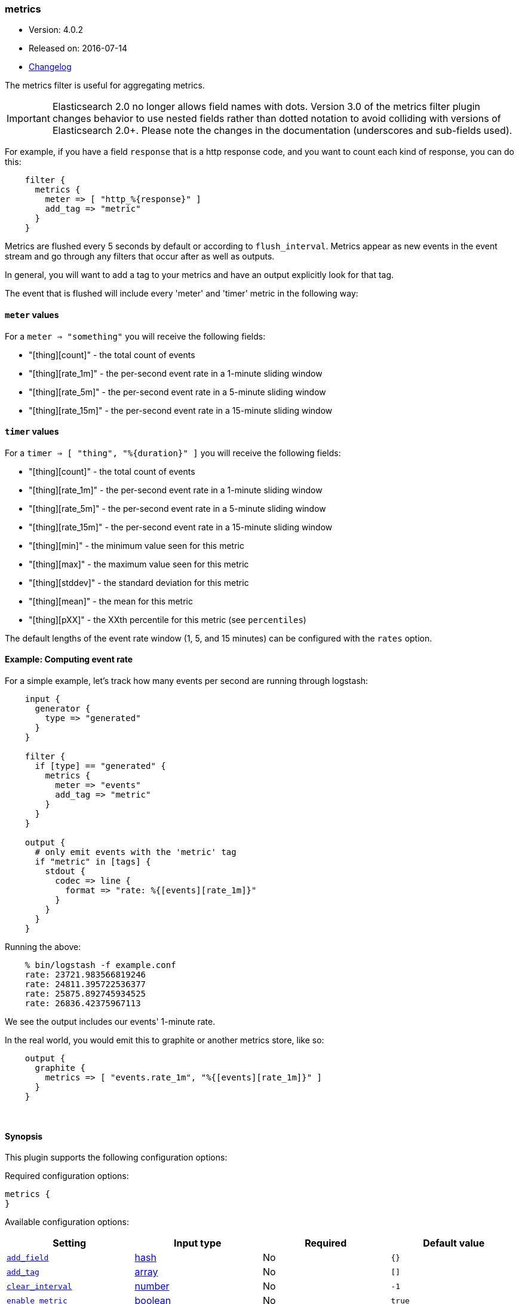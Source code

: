 [[plugins-filters-metrics]]
=== metrics

* Version: 4.0.2
* Released on: 2016-07-14
* https://github.com/logstash-plugins/logstash-filter-metrics/blob/master/CHANGELOG.md#402[Changelog]



The metrics filter is useful for aggregating metrics.

IMPORTANT: Elasticsearch 2.0 no longer allows field names with dots. Version 3.0
of the metrics filter plugin changes behavior to use nested fields rather than
dotted notation to avoid colliding with versions of Elasticsearch 2.0+.  Please
note the changes in the documentation (underscores and sub-fields used).

For example, if you have a field `response` that is
a http response code, and you want to count each
kind of response, you can do this:
[source,ruby]
    filter {
      metrics {
        meter => [ "http_%{response}" ]
        add_tag => "metric"
      }
    }

Metrics are flushed every 5 seconds by default or according to
`flush_interval`. Metrics appear as
new events in the event stream and go through any filters
that occur after as well as outputs.

In general, you will want to add a tag to your metrics and have an output
explicitly look for that tag.

The event that is flushed will include every 'meter' and 'timer'
metric in the following way:

==== `meter` values

For a `meter => "something"` you will receive the following fields:

* "[thing][count]" - the total count of events
* "[thing][rate_1m]" - the per-second event rate in a 1-minute sliding window
* "[thing][rate_5m]" - the per-second event rate in a 5-minute sliding window
* "[thing][rate_15m]" - the per-second event rate in a 15-minute sliding window

==== `timer` values

For a `timer => [ "thing", "%{duration}" ]` you will receive the following fields:

* "[thing][count]" - the total count of events
* "[thing][rate_1m]" - the per-second event rate in a 1-minute sliding window
* "[thing][rate_5m]" - the per-second event rate in a 5-minute sliding window
* "[thing][rate_15m]" - the per-second event rate in a 15-minute sliding window
* "[thing][min]" - the minimum value seen for this metric
* "[thing][max]" - the maximum value seen for this metric
* "[thing][stddev]" - the standard deviation for this metric
* "[thing][mean]" - the mean for this metric
* "[thing][pXX]" - the XXth percentile for this metric (see `percentiles`)

The default lengths of the event rate window (1, 5, and 15 minutes)
can be configured with the `rates` option.

==== Example: Computing event rate

For a simple example, let's track how many events per second are running
through logstash:
[source,ruby]
----
    input {
      generator {
        type => "generated"
      }
    }

    filter {
      if [type] == "generated" {
        metrics {
          meter => "events"
          add_tag => "metric"
        }
      }
    }

    output {
      # only emit events with the 'metric' tag
      if "metric" in [tags] {
        stdout {
          codec => line {
            format => "rate: %{[events][rate_1m]}"
          }
        }
      }
    }
----

Running the above:
[source,ruby]
    % bin/logstash -f example.conf
    rate: 23721.983566819246
    rate: 24811.395722536377
    rate: 25875.892745934525
    rate: 26836.42375967113

We see the output includes our events' 1-minute rate.

In the real world, you would emit this to graphite or another metrics store,
like so:
[source,ruby]
    output {
      graphite {
        metrics => [ "events.rate_1m", "%{[events][rate_1m]}" ]
      }
    }

&nbsp;

==== Synopsis

This plugin supports the following configuration options:

Required configuration options:

[source,json]
--------------------------
metrics {
}
--------------------------



Available configuration options:

[cols="<,<,<,<m",options="header",]
|=======================================================================
|Setting |Input type|Required|Default value
| <<plugins-filters-metrics-add_field>> |<<hash,hash>>|No|`{}`
| <<plugins-filters-metrics-add_tag>> |<<array,array>>|No|`[]`
| <<plugins-filters-metrics-clear_interval>> |<<number,number>>|No|`-1`
| <<plugins-filters-metrics-enable_metric>> |<<boolean,boolean>>|No|`true`
| <<plugins-filters-metrics-flush_interval>> |<<number,number>>|No|`5`
| <<plugins-filters-metrics-id>> |<<string,string>>|No|
| <<plugins-filters-metrics-ignore_older_than>> |<<number,number>>|No|`0`
| <<plugins-filters-metrics-meter>> |<<array,array>>|No|`[]`
| <<plugins-filters-metrics-percentiles>> |<<array,array>>|No|`[1, 5, 10, 90, 95, 99, 100]`
| <<plugins-filters-metrics-periodic_flush>> |<<boolean,boolean>>|No|`false`
| <<plugins-filters-metrics-rates>> |<<array,array>>|No|`[1, 5, 15]`
| <<plugins-filters-metrics-remove_field>> |<<array,array>>|No|`[]`
| <<plugins-filters-metrics-remove_tag>> |<<array,array>>|No|`[]`
| <<plugins-filters-metrics-timer>> |<<hash,hash>>|No|`{}`
|=======================================================================


==== Details

&nbsp;

[[plugins-filters-metrics-add_field]]
===== `add_field` 

  * Value type is <<hash,hash>>
  * Default value is `{}`

If this filter is successful, add any arbitrary fields to this event.
Field names can be dynamic and include parts of the event using the `%{field}`.

Example:
[source,ruby]
    filter {
      metrics {
        add_field => { "foo_%{somefield}" => "Hello world, from %{host}" }
      }
    }
[source,ruby]
    # You can also add multiple fields at once:
    filter {
      metrics {
        add_field => {
          "foo_%{somefield}" => "Hello world, from %{host}"
          "new_field" => "new_static_value"
        }
      }
    }

If the event has field `"somefield" == "hello"` this filter, on success,
would add field `foo_hello` if it is present, with the
value above and the `%{host}` piece replaced with that value from the
event. The second example would also add a hardcoded field.

[[plugins-filters-metrics-add_tag]]
===== `add_tag` 

  * Value type is <<array,array>>
  * Default value is `[]`

If this filter is successful, add arbitrary tags to the event.
Tags can be dynamic and include parts of the event using the `%{field}`
syntax.

Example:
[source,ruby]
    filter {
      metrics {
        add_tag => [ "foo_%{somefield}" ]
      }
    }
[source,ruby]
    # You can also add multiple tags at once:
    filter {
      metrics {
        add_tag => [ "foo_%{somefield}", "taggedy_tag"]
      }
    }

If the event has field `"somefield" == "hello"` this filter, on success,
would add a tag `foo_hello` (and the second example would of course add a `taggedy_tag` tag).

[[plugins-filters-metrics-clear_interval]]
===== `clear_interval` 

  * Value type is <<number,number>>
  * Default value is `-1`

The clear interval, when all counter are reset.

If set to -1, the default value, the metrics will never be cleared.
Otherwise, should be a multiple of 5s.

[[plugins-filters-metrics-enable_metric]]
===== `enable_metric` 

  * Value type is <<boolean,boolean>>
  * Default value is `true`

Disable or enable metric logging for this specific plugin instance
by default we record all the metrics we can, but you can disable metrics collection
for a specific plugin.

[[plugins-filters-metrics-flush_interval]]
===== `flush_interval` 

  * Value type is <<number,number>>
  * Default value is `5`

The flush interval, when the metrics event is created. Must be a multiple of 5s.

[[plugins-filters-metrics-id]]
===== `id` 

  * Value type is <<string,string>>
  * There is no default value for this setting.

Add a unique `ID` to the plugin configuration. If no ID is specified, Logstash will generate one. 
It is strongly recommended to set this ID in your configuration. This is particularly useful 
when you have two or more plugins of the same type, for example, if you have 2 grok filters. 
Adding a named ID in this case will help in monitoring Logstash when using the monitoring APIs.

[source,ruby]
---------------------------------------------------------------------------------------------------
output {
 stdout {
   id => "my_plugin_id"
 }
}
---------------------------------------------------------------------------------------------------


[[plugins-filters-metrics-ignore_older_than]]
===== `ignore_older_than` 

  * Value type is <<number,number>>
  * Default value is `0`

Don't track events that have `@timestamp` older than some number of seconds.

This is useful if you want to only include events that are near real-time
in your metrics.

For example, to only count events that are within 10 seconds of real-time, you
would do this:

    filter {
      metrics {
        meter => [ "hits" ]
        ignore_older_than => 10
      }
    }

[[plugins-filters-metrics-meter]]
===== `meter` 

  * Value type is <<array,array>>
  * Default value is `[]`

syntax: `meter => [ "name of metric", "name of metric" ]`

[[plugins-filters-metrics-percentiles]]
===== `percentiles` 

  * Value type is <<array,array>>
  * Default value is `[1, 5, 10, 90, 95, 99, 100]`

The percentiles that should be measured and emitted for timer values.

[[plugins-filters-metrics-periodic_flush]]
===== `periodic_flush` 

  * Value type is <<boolean,boolean>>
  * Default value is `false`

Call the filter flush method at regular interval.
Optional.

[[plugins-filters-metrics-rates]]
===== `rates` 

  * Value type is <<array,array>>
  * Default value is `[1, 5, 15]`

The rates that should be measured, in minutes.
Possible values are 1, 5, and 15.

[[plugins-filters-metrics-remove_field]]
===== `remove_field` 

  * Value type is <<array,array>>
  * Default value is `[]`

If this filter is successful, remove arbitrary fields from this event.
Fields names can be dynamic and include parts of the event using the %{field}
Example:
[source,ruby]
    filter {
      metrics {
        remove_field => [ "foo_%{somefield}" ]
      }
    }
[source,ruby]
    # You can also remove multiple fields at once:
    filter {
      metrics {
        remove_field => [ "foo_%{somefield}", "my_extraneous_field" ]
      }
    }

If the event has field `"somefield" == "hello"` this filter, on success,
would remove the field with name `foo_hello` if it is present. The second
example would remove an additional, non-dynamic field.

[[plugins-filters-metrics-remove_tag]]
===== `remove_tag` 

  * Value type is <<array,array>>
  * Default value is `[]`

If this filter is successful, remove arbitrary tags from the event.
Tags can be dynamic and include parts of the event using the `%{field}`
syntax.

Example:
[source,ruby]
    filter {
      metrics {
        remove_tag => [ "foo_%{somefield}" ]
      }
    }
[source,ruby]
    # You can also remove multiple tags at once:
    filter {
      metrics {
        remove_tag => [ "foo_%{somefield}", "sad_unwanted_tag"]
      }
    }

If the event has field `"somefield" == "hello"` this filter, on success,
would remove the tag `foo_hello` if it is present. The second example
would remove a sad, unwanted tag as well.

[[plugins-filters-metrics-timer]]
===== `timer` 

  * Value type is <<hash,hash>>
  * Default value is `{}`

syntax: `timer => [ "name of metric", "%{time_value}" ]`


